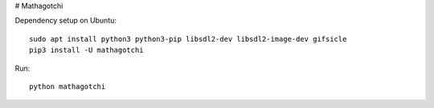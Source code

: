 # Mathagotchi

Dependency setup on Ubuntu::

    sudo apt install python3 python3-pip libsdl2-dev libsdl2-image-dev gifsicle
    pip3 install -U mathagotchi

Run::

    python mathagotchi

